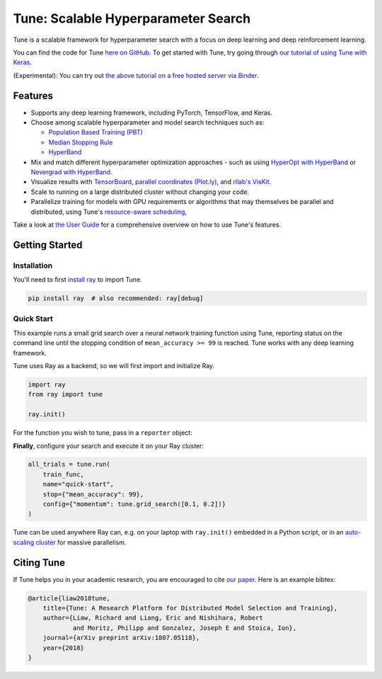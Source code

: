 Tune: Scalable Hyperparameter Search
====================================

.. image:: images/tune.png
    :scale: 30%
    :align: center

Tune is a scalable framework for hyperparameter search with a focus on deep learning and deep reinforcement learning.

You can find the code for Tune `here on GitHub <https://github.com/ray-project/ray/tree/master/python/ray/tune>`__. To get started with Tune, try going through `our tutorial of using Tune with Keras <https://github.com/ray-project/tutorial/blob/master/tune_exercises/Tune.ipynb>`__.

(Experimental): You can try out `the above tutorial on a free hosted server via Binder <https://mybinder.org/v2/gh/ray-project/tutorial/master?filepath=tune_exercises%2FTune.ipynb>`__.


Features
--------

*  Supports any deep learning framework, including PyTorch, TensorFlow, and Keras.

*  Choose among scalable hyperparameter and model search techniques such as:

   -  `Population Based Training (PBT) <tune-schedulers.html#population-based-training-pbt>`__

   -  `Median Stopping Rule <tune-schedulers.html#median-stopping-rule>`__

   -  `HyperBand <tune-schedulers.html#asynchronous-hyperband>`__

*  Mix and match different hyperparameter optimization approaches - such as using `HyperOpt with HyperBand`_ or `Nevergrad with HyperBand`_.

*  Visualize results with `TensorBoard <https://www.tensorflow.org/get_started/summaries_and_tensorboard>`__, `parallel coordinates (Plot.ly) <https://plot.ly/python/parallel-coordinates-plot/>`__, and `rllab's VisKit <https://media.readthedocs.org/pdf/rllab/latest/rllab.pdf>`__.

*  Scale to running on a large distributed cluster without changing your code.

*  Parallelize training for models with GPU requirements or algorithms that may themselves be parallel and distributed, using Tune's `resource-aware scheduling <tune-usage.html#using-gpus-resource-allocation>`__,

Take a look at `the User Guide <tune-usage.html>`__ for a comprehensive overview on how to use Tune's features.

Getting Started
---------------

Installation
~~~~~~~~~~~~

You'll need to first `install ray <installation.html>`__ to import Tune.

.. code-block:: bash

    pip install ray  # also recommended: ray[debug]


Quick Start
~~~~~~~~~~~

This example runs a small grid search over a neural network training function using Tune, reporting status on the command line until the stopping condition of ``mean_accuracy >= 99`` is reached. Tune works with any deep learning framework.

Tune uses Ray as a backend, so we will first import and initialize Ray.

.. code-block:: python

    import ray
    from ray import tune

    ray.init()


For the function you wish to tune, pass in a ``reporter`` object:

.. code-block:: python
   :emphasize-lines: 1,9

    def train_func(config, reporter):  # add a reporter arg
        model = ( ... )
        optimizer = SGD(model.parameters(),
                        momentum=config["momentum"])
        dataset = ( ... )

        for idx, (data, target) in enumerate(dataset):
            accuracy = model.fit(data, target)
            reporter(mean_accuracy=accuracy) # report metrics

**Finally**, configure your search and execute it on your Ray cluster:

.. code-block:: python

    all_trials = tune.run(
        train_func,
        name="quick-start",
        stop={"mean_accuracy": 99},
        config={"momentum": tune.grid_search([0.1, 0.2])}
    )

Tune can be used anywhere Ray can, e.g. on your laptop with ``ray.init()`` embedded in a Python script, or in an `auto-scaling cluster <autoscaling.html>`__ for massive parallelism.

Citing Tune
-----------

If Tune helps you in your academic research, you are encouraged to cite `our paper <https://arxiv.org/abs/1807.05118>`__. Here is an example bibtex:

.. code-block:: tex

    @article{liaw2018tune,
        title={Tune: A Research Platform for Distributed Model Selection and Training},
        author={Liaw, Richard and Liang, Eric and Nishihara, Robert
                and Moritz, Philipp and Gonzalez, Joseph E and Stoica, Ion},
        journal={arXiv preprint arXiv:1807.05118},
        year={2018}
    }


.. _HyperOpt with HyperBand: https://github.com/ray-project/ray/blob/master/python/ray/tune/examples/hyperopt_example.py
.. _Nevergrad with HyperBand: https://github.com/ray-project/ray/blob/master/python/ray/tune/examples/nevergrad_example.py

